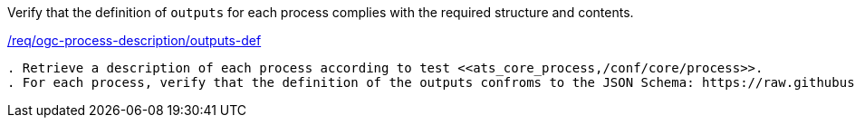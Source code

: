 [[ats_ogc-process-description_outputs-def]]
[requirement,type="abstracttest",label="/conf/ogc-process-description/outputs-def"]
====
[.component,class=test-purpose]
Verify that the definition of `outputs` for each process complies with the required structure and contents.

[.component,class=conditions]
<<req_ogc-process-description_outputs-def,/req/ogc-process-description/outputs-def>>

[.component,class=test-method]
-----
. Retrieve a description of each process according to test <<ats_core_process,/conf/core/process>>.
. For each process, verify that the definition of the outputs confroms to the JSON Schema: https://raw.githubusercontent.com/opengeospatial/ogcapi-processes/master/core/openapi/schemas/outputDescription.yaml[outputDescription.yaml].
-----
====
